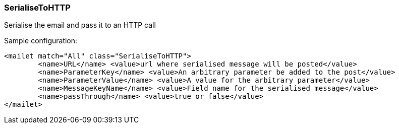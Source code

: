 === SerialiseToHTTP

Serialise the email and pass it to an HTTP call

Sample configuration:

....
<mailet match="All" class="SerialiseToHTTP">
        <name>URL</name> <value>url where serialised message will be posted</value>
        <name>ParameterKey</name> <value>An arbitrary parameter be added to the post</value>
        <name>ParameterValue</name> <value>A value for the arbitrary parameter</value>
        <name>MessageKeyName</name> <value>Field name for the serialised message</value>
        <name>passThrough</name> <value>true or false</value>
</mailet>
....
